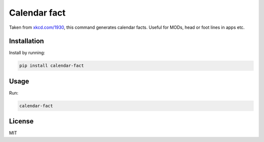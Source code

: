 Calendar fact
=============

Taken from `xkcd.com/1930 <https://xkcd.com/1930/>`__, this command
generates calendar facts. Useful for MODs, head or foot lines in apps
etc.

Installation
------------

Install by running:

.. code:: shell

    pip install calendar-fact

Usage
-----

Run:

.. code:: shell

    calendar-fact

License
-------

MIT



